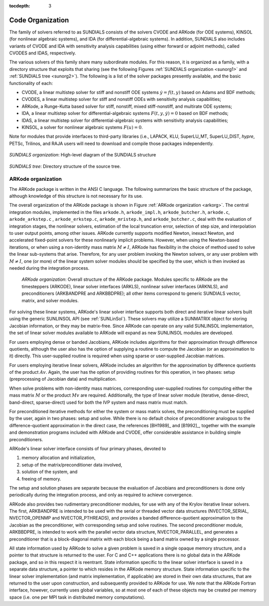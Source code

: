 ..
   Programmer(s): Daniel R. Reynolds @ SMU
   ----------------------------------------------------------------
   SUNDIALS Copyright Start
   Copyright (c) 2002-2019, Lawrence Livermore National Security
   and Southern Methodist University.
   All rights reserved.

   See the top-level LICENSE and NOTICE files for details.

   SPDX-License-Identifier: BSD-3-Clause
   SUNDIALS Copyright End
   ----------------------------------------------------------------

:tocdepth: 3

.. _Organization:

=================
Code Organization
=================

The family of solvers referred to as SUNDIALS consists of the solvers
CVODE and ARKode (for ODE systems), KINSOL (for nonlinear algebraic
systems), and IDA (for differential-algebraic systems).  In addition,
SUNDIALS also includes variants of CVODE and IDA with sensitivity analysis
capabilities (using either forward or adjoint methods), called CVODES and
IDAS, respectively.

The various solvers of this family share many subordinate modules.
For this reason, it is organized as a family, with a directory
structure that exploits that sharing (see the following Figures
:ref:`SUNDIALS organization <sunorg1>` and :ref:`SUNDIALS tree <sunorg2>`).
The following is a list of the solver packages presently available, and the
basic functionality of each:

- CVODE, a linear multistep solver for stiff and nonstiff ODE systems
  :math:`\dot{y} = f(t,y)` based on Adams and BDF methods;
- CVODES, a linear multistep solver for stiff and nonstiff ODEs with
  sensitivity analysis capabilities;
- ARKode, a Runge-Kutta based solver for stiff, nonstiff, mixed stiff-nonstiff,
  and multirate ODE systems;
- IDA, a linear multistep solver for differential-algebraic systems
  :math:`F(t,y,\dot{y}) = 0` based on BDF methods;
- IDAS, a linear multistep solver for differential-algebraic systems with sensitivity
  analysis capabilities;
- KINSOL, a solver for nonlinear algebraic systems :math:`F(u) = 0`.

Note for modules that provide interfaces to third-party libraries (i.e., LAPACK,
KLU, SuperLU_MT, SuperLU_DIST, *hypre*, PETSc, Trilinos, and RAJA users will
need to download and compile those packages independently.

.. _sunorg1:

.. figure:: figs/sunorg1.png
   :scale: 75%
   :align: center

   *SUNDIALS organization*: High-level diagram of the SUNDIALS structure


.. _sunorg2:

.. figure:: figs/sunorg2.png
   :scale: 75%
   :align: center

   *SUNDIALS tree*: Directory structure of the source tree.





ARKode organization
==========================

The ARKode package is written in the ANSI C language.  The
following summarizes the basic structure of the package, although
knowledge of this structure is not necessary for its use.

The overall organization of the ARKode package is shown in Figure
:ref:`ARKode organization <arkorg>`.  The central integration modules,
implemented in the files ``arkode.h``, ``arkode_impl.h``,
``arkode_butcher.h``, ``arkode.c``, ``arkode_arkstep.c`` ,
``arkode_erkstep.c``, ``arkode_mristep.h``, and ``arkode_butcher.c``, deal with
the evaluation of integration stages, the nonlinear solvers, estimation of
the local truncation error, selection of step size, and interpolation
to user output points, among other issues.  ARKode currently supports
modified Newton, inexact Newton, and accelerated fixed-point solvers
for these nonlinearly implicit problems.  However, when using the
Newton-based iterations, or when using a non-identity mass matrix
:math:`M\ne I`, ARKode has flexibility in the choice of method used to
solve the linear sub-systems that arise.  Therefore, for any user
problem invoking the Newton solvers, or any user problem with
:math:`M\ne I`, one (or more) of the linear system solver modules
should be specified by the user, which is then invoked as needed
during the integration process.

.. _arkorg:

.. figure:: figs/arkorg.png

   *ARKode organization*: Overall structure of the ARKode package.
   Modules specific to ARKode are the timesteppers (ARKODE), linear solver
   interfaces (ARKLS), nonlinear solver interfaces (ARKNLS), and preconditioners
   (ARKBANDPRE and ARKBBDPRE); all other items correspond to generic SUNDIALS
   vector, matrix, and solver modules.

For solving these linear systems, ARKode's linear solver interface
supports both direct and iterative linear solvers built using the
generic SUNLINSOL API (see :ref:`SUNLinSol`).  These solvers may
utilize a SUNMATRIX object for storing Jacobian information, or they
may be matrix-free.  Since ARKode can operate on any valid SUNLINSOL
implementation, the set of linear solver modules available to ARKode
will expand as new SUNLINSOL modules are developed.

For users employing dense or banded Jacobians, ARKode includes
algorithms for their approximation  through difference quotients,
although the user also has the option of supplying a routine to
compute the Jacobian (or an approximation to it) directly.  This
user-supplied routine is required when using sparse or user-supplied
Jacobian matrices.

For users employing iterative linear solvers, ARKode includes an
algorithm for the approximation by difference quotients of the product
:math:`Av`. Again, the user has the option of providing routines for
this operation, in two phases: setup (preprocessing of Jacobian data)
and multiplication.

When solve problems with non-identity mass matrices, corresponding
user-supplied routines for computing either the mass matrix :math:`M`
or the product :math:`Mv` are required.  Additionally, the type of
linear solver module (iterative, dense-direct, band-direct,
sparse-direct) used for both the IVP system and mass matrix must
match.

For preconditioned iterative methods for either the system or mass
matrix solves, the preconditioning must be supplied by the user, again
in two phases: setup and solve.  While there is no default choice of
preconditioner analogous to the difference-quotient approximation in
the direct case, the references [BH1989]_ and [B1992]_, together with
the example and demonstration programs included with ARKode and CVODE,
offer considerable assistance in building simple preconditioners.

ARKode's linear solver interface consists of four primary phases,
devoted to

(1) memory allocation and initialization,
(2) setup of the matrix/preconditioner data involved,
(3) solution of the system, and
(4) freeing of memory.

The setup and solution phases are separate because the evaluation of
Jacobians and preconditioners is done only periodically during the
integration process, and only as required to achieve convergence.

ARKode also provides two rudimentary preconditioner modules, for
use with any of the Krylov iterative linear solvers.  The first,
ARKBANDPRE is intended to be used with the serial or threaded vector
data structures (NVECTOR_SERIAL, NVECTOR_OPENMP and NVECTOR_PTHREADS),
and provides a banded difference-quotient approximation to the
Jacobian as the preconditioner, with corresponding setup and solve
routines.  The second preconditioner module, ARKBBDPRE, is intended to
work with the parallel vector data structure, NVECTOR_PARALLEL, and
generates a preconditioner that is a block-diagonal matrix with each
block being a band matrix owned by a single processor.

All state information used by ARKode to solve a given problem is
saved in a single opaque memory structure, and a pointer to that
structure is returned to the user.  For C and C++ applications there
is no global data in the ARKode package, and so in this respect it is
reentrant.  State information specific to the linear solver interface
is saved in a separate data structure, a pointer to which resides in
the ARKode memory structure.  State information specific to the linear
solver implementation (and matrix implementation, if applicable) are
stored in their own data structures, that are returned to the user
upon construction, and subsequently provided to ARKode for use.  We
note that the ARKode Fortran interface, however, currently uses global
variables, so at most one of each of these objects may be created per
memory space (i.e. one per MPI task in distributed memory
computations).
